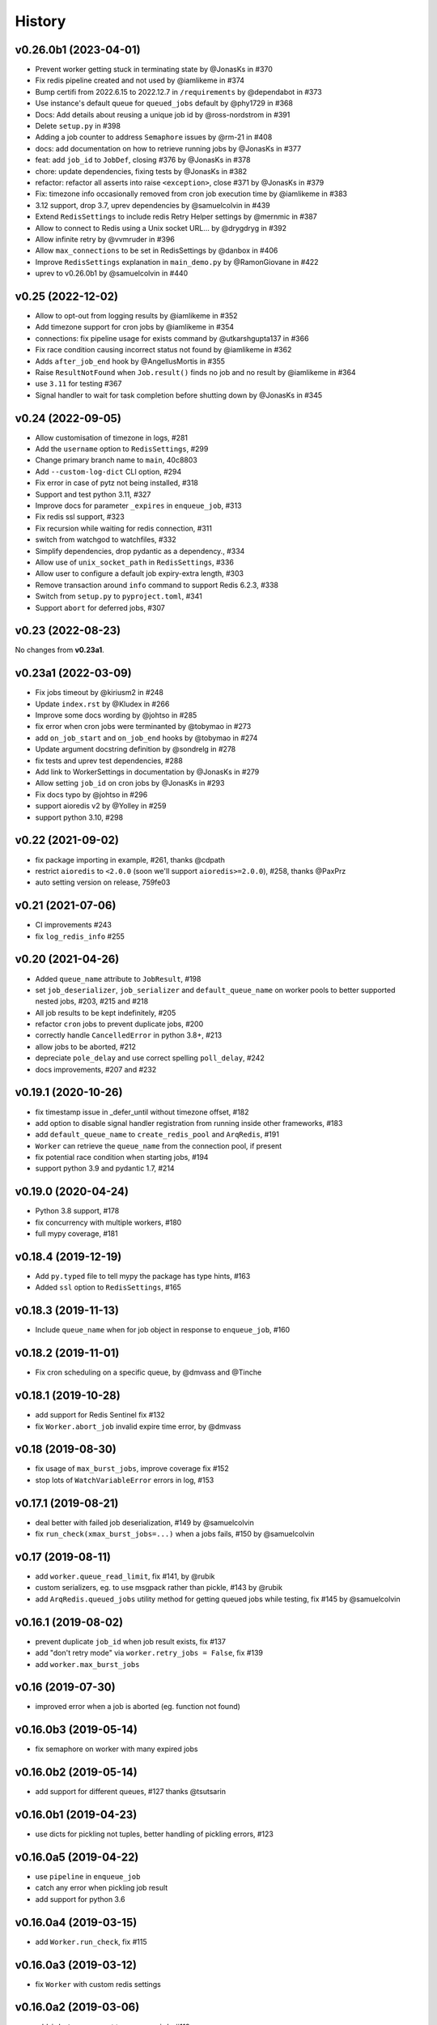 .. :changelog:

History
-------

v0.26.0b1 (2023-04-01)
......................

* Prevent worker getting stuck in terminating state by @JonasKs in #370
* Fix redis pipeline created and not used by @iamlikeme in #374
* Bump certifi from 2022.6.15 to 2022.12.7 in ``/requirements`` by @dependabot in #373
* Use instance's default queue for ``queued_jobs`` default by @phy1729 in #368
* Docs: Add details about reusing a unique job id by @ross-nordstrom in #391
* Delete ``setup.py`` in #398
* Adding a job counter to address ``Semaphore`` issues by @rm-21 in #408
* docs: add documentation on how to retrieve running jobs by @JonasKs in #377
* feat: add ``job_id`` to ``JobDef``, closing #376 by @JonasKs in #378
* chore: update dependencies, fixing tests by @JonasKs in #382
* refactor: refactor all asserts into raise ``<exception>``, close #371 by @JonasKs in #379
* Fix: timezone info occasionally removed from cron job execution time by @iamlikeme in #383
* 3.12 support, drop 3.7, uprev dependencies by @samuelcolvin in #439
* Extend ``RedisSettings`` to include redis Retry Helper settings by @mernmic in #387
* Allow to connect to Redis using a Unix socket URL… by @drygdryg in #392
* Allow infinite retry by @vvmruder in #396
* Allow ``max_connections`` to be set in RedisSettings by @danbox in #406
* Improve ``RedisSettings`` explanation in ``main_demo.py`` by @RamonGiovane in #422
* uprev to v0.26.0b1 by @samuelcolvin in #440

v0.25 (2022-12-02)
..................

* Allow to opt-out from logging results by @iamlikeme in #352
* Add timezone support for cron jobs by @iamlikeme in #354
* connections: fix pipeline usage for exists command by @utkarshgupta137 in #366
* Fix race condition causing incorrect status not found by @iamlikeme in #362
* Adds ``after_job_end`` hook by @AngellusMortis in #355
* Raise ``ResultNotFound`` when ``Job.result()`` finds no job and no result by @iamlikeme in #364
* use ``3.11`` for testing #367
* Signal handler to wait for task completion before shutting down by @JonasKs in #345

v0.24 (2022-09-05)
..................

* Allow customisation of timezone in logs, #281
* Add the ``username`` option to ``RedisSettings``, #299
* Change primary branch name to ``main``, 40c8803
* Add ``--custom-log-dict`` CLI option, #294
* Fix error in case of pytz not being installed, #318
* Support and test python 3.11, #327
* Improve docs for parameter ``_expires`` in ``enqueue_job``, #313
* Fix redis ssl support, #323
* Fix recursion while waiting for redis connection, #311
* switch from watchgod to watchfiles, #332
* Simplify dependencies, drop pydantic as a dependency., #334
* Allow use of ``unix_socket_path`` in ``RedisSettings``, #336
* Allow user to configure a default job expiry-extra length, #303
* Remove transaction around ``info`` command to support Redis 6.2.3, #338
* Switch from ``setup.py`` to ``pyproject.toml``, #341
* Support ``abort`` for deferred jobs, #307

v0.23 (2022-08-23)
..................

No changes from **v0.23a1**.

v0.23a1 (2022-03-09)
....................
* Fix jobs timeout by @kiriusm2 in #248
* Update ``index.rst`` by @Kludex in #266
* Improve some docs wording by @johtso in #285
* fix error when cron jobs were terminanted by @tobymao in #273
* add ``on_job_start`` and ``on_job_end`` hooks by @tobymao in #274
* Update argument docstring definition by @sondrelg in #278
* fix tests and uprev test dependencies, #288
* Add link to WorkerSettings in documentation by @JonasKs in #279
* Allow setting ``job_id`` on cron jobs by @JonasKs in #293
* Fix docs typo by @johtso in #296
* support aioredis v2 by @Yolley in #259
* support python 3.10, #298

v0.22 (2021-09-02)
..................
* fix package importing in example, #261, thanks @cdpath
* restrict ``aioredis`` to ``<2.0.0`` (soon we'll support ``aioredis>=2.0.0``), #258, thanks @PaxPrz
* auto setting version on release, 759fe03

v0.21 (2021-07-06)
..................
* CI improvements #243
* fix ``log_redis_info`` #255

v0.20 (2021-04-26)
..................

* Added ``queue_name`` attribute to ``JobResult``, #198
* set ``job_deserializer``, ``job_serializer`` and ``default_queue_name`` on worker pools to better supported
  nested jobs, #203, #215 and #218
* All job results to be kept indefinitely, #205
* refactor ``cron`` jobs to prevent duplicate jobs, #200
* correctly handle ``CancelledError`` in python 3.8+, #213
* allow jobs to be aborted, #212
* depreciate ``pole_delay`` and use correct spelling ``poll_delay``, #242
* docs improvements, #207 and #232

v0.19.1 (2020-10-26)
....................

* fix timestamp issue in _defer_until without timezone offset, #182
* add option to disable signal handler registration from running inside other frameworks, #183
* add ``default_queue_name`` to ``create_redis_pool`` and ``ArqRedis``, #191
* ``Worker`` can retrieve the ``queue_name`` from the connection pool, if present
* fix potential race condition when starting jobs, #194
* support python 3.9 and pydantic 1.7, #214

v0.19.0 (2020-04-24)
....................
* Python 3.8 support, #178
* fix concurrency with multiple workers, #180
* full mypy coverage, #181

v0.18.4 (2019-12-19)
....................
* Add ``py.typed`` file to tell mypy the package has type hints, #163
* Added ``ssl`` option to ``RedisSettings``, #165

v0.18.3 (2019-11-13)
....................
* Include ``queue_name`` when for job object in response to ``enqueue_job``, #160

v0.18.2 (2019-11-01)
....................
* Fix cron scheduling on a specific queue, by @dmvass and @Tinche

v0.18.1 (2019-10-28)
....................
* add support for Redis Sentinel fix #132
* fix ``Worker.abort_job`` invalid expire time error, by @dmvass

v0.18 (2019-08-30)
..................
* fix usage of ``max_burst_jobs``, improve coverage fix #152
* stop lots of ``WatchVariableError`` errors in log, #153

v0.17.1 (2019-08-21)
....................
* deal better with failed job deserialization, #149 by @samuelcolvin
* fix ``run_check(xmax_burst_jobs=...)`` when a jobs fails, #150 by @samuelcolvin

v0.17 (2019-08-11)
..................
* add ``worker.queue_read_limit``, fix #141, by @rubik
* custom serializers, eg. to use msgpack rather than pickle, #143 by @rubik
* add ``ArqRedis.queued_jobs`` utility method for getting queued jobs while testing, fix #145 by @samuelcolvin

v0.16.1 (2019-08-02)
....................
* prevent duplicate ``job_id`` when job result exists, fix #137
* add "don't retry mode" via ``worker.retry_jobs = False``, fix #139
* add ``worker.max_burst_jobs``

v0.16 (2019-07-30)
..................
* improved error when a job is aborted (eg. function not found)

v0.16.0b3 (2019-05-14)
......................
* fix semaphore on worker with many expired jobs

v0.16.0b2 (2019-05-14)
......................
* add support for different queues, #127 thanks @tsutsarin

v0.16.0b1 (2019-04-23)
......................
* use dicts for pickling not tuples, better handling of pickling errors, #123

v0.16.0a5 (2019-04-22)
......................
* use ``pipeline`` in ``enqueue_job``
* catch any error when pickling job result
* add support for python 3.6

v0.16.0a4 (2019-03-15)
......................
* add ``Worker.run_check``, fix #115

v0.16.0a3 (2019-03-12)
......................
* fix ``Worker`` with custom redis settings

v0.16.0a2 (2019-03-06)
......................
* add ``job_try`` argument to ``enqueue_job``, #113
* adding ``--watch`` mode to the worker (requires ``watchgod``), #114
* allow ``ctx`` when creating Worker
* add ``all_job_results`` to ``ArqRedis``
* fix python path when starting worker

v0.16.0a1 (2019-03-05)
......................
* **Breaking Change:** **COMPLETE REWRITE!!!** see docs for details, #110

v0.15.0 (2018-11-15)
....................
* update dependencies
* reconfigure ``Job``, return a job instance when enqueuing tasks #93
* tweaks to docs #106

v0.14.0 (2018-05-28)
....................
* package updates, particularly compatibility for ``msgpack 0.5.6``

v0.13.0 (2017-11-27)
....................
* **Breaking Change:** integration with aioredis >= 1.0, basic usage hasn't changed but
  look at aioredis's migration docs for changes in redis API #76

v0.12.0 (2017-11-16)
....................
* better signal handling, support ``uvloop`` #73
* drain pending tasks and drain task cancellation #74
* add aiohttp and docker demo ``/demo`` #75

v0.11.0 (2017-08-25)
....................
* extract ``create_pool_lenient`` from ``RedixMixin``
* improve redis connection traceback

v0.10.4 (2017-08-22)
....................
* ``RedisSettings`` repr method
* add ``create_connection_timeout`` to connection pool

v0.10.3 (2017-08-19)
....................
* fix bug with ``RedisMixin.get_redis_pool`` creating multiple queues
* tweak drain logs

v0.10.2 (2017-08-17)
....................
* only save job on task in drain if re-enqueuing
* add semaphore timeout to drains
* add key count to ``log_redis_info``

v0.10.1 (2017-08-16)
....................
* correct format of ``log_redis_info``

v0.10.0 (2017-08-16)
....................
* log redis version when starting worker, fix #64
* log "connection success" when connecting to redis after connection failures, fix #67
* add job ids, for now they're just used in logging, fix #53

v0.9.0 (2017-06-23)
...................
* allow set encoding in msgpack for jobs #49
* cron tasks allowing scheduling of functions in the future #50
* **Breaking change:** switch ``to_unix_ms`` to just return the timestamp int, add ``to_unix_ms_tz`` to
  return tz offset too

v0.8.1 (2017-06-05)
...................
* uprev setup requires
* correct setup arguments

v0.8.0 (2017-06-05)
...................
* add ``async-timeout`` dependency
* use async-timeout around ``shadow_factory``
* change logger name for control process log messages
* use ``Semaphore`` rather than ``asyncio.wait(...return_when=asyncio.FIRST_COMPLETED)`` for improved performance
* improve log display
* add timeout and retry logic to ``RedisMixin.create_redis_pool``

v0.7.0 (2017-06-01)
...................
* implementing reusable ``Drain`` which takes tasks from a redis list and allows them to be execute asynchronously.
* Drain uses python 3.6 ``async yield``, therefore **python 3.5 is no longer supported**.
* prevent repeated identical health check log messages

v0.6.1 (2017-05-06)
...................
* mypy at last passing, #30
* adding trove classifiers, #29

v0.6.0 (2017-04-14)
...................
* add ``StopJob`` exception for cleaning ending jobs, #21
* add ``flushdb`` to ``MockRedis``, #23
* allow configurable length job logging via ``log_curtail`` on ``Worker``, #28

v0.5.2 (2017-02-25)
...................
* add ``shadow_kwargs`` method to ``BaseWorker`` to make customising actors easier.

v0.5.1 (2017-02-25)
...................
* reimplement worker reuse as it turned out to be useful in tests.

v0.5.0 (2017-02-20)
...................
* use ``gather`` rather than ``wait`` for startup and shutdown so exceptions propagate.
* add ``--check`` option to confirm arq worker is running.

v0.4.1 (2017-02-11)
...................
* fix issue with ``Concurrent`` class binding with multiple actor instances.

v0.4.0 (2017-02-10)
...................
* improving naming of log handlers and formatters
* upgrade numerous packages, nothing significant
* add ``startup`` and ``shutdown`` methods to actors
* switch ``@concurrent`` to return a ``Concurrent`` instance so the direct method is accessible via ``<func>.direct``

v0.3.2 (2017-01-24)
...................
* improved solution for preventing new jobs starting when the worker is about to stop
* switch ``SIGRTMIN`` > ``SIGUSR1`` to work with mac

v0.3.1 (2017-01-20)
...................
* fix main process signal handling so the worker shuts down when just the main process receives a signal
* re-enqueue un-started jobs popped from the queue if the worker is about to exit

v0.3.0 (2017-01-19)
...................
* rename settings class to ``RedisSettings`` and simplify significantly

v0.2.0 (2016-12-09)
...................
* add ``concurrency_enabled`` argument to aid in testing
* fix conflict with unitest.mock

v0.1.0 (2016-12-06)
...................
* prevent logs disabling other logs

v0.0.6 (2016-08-14)
...................
* first proper release
